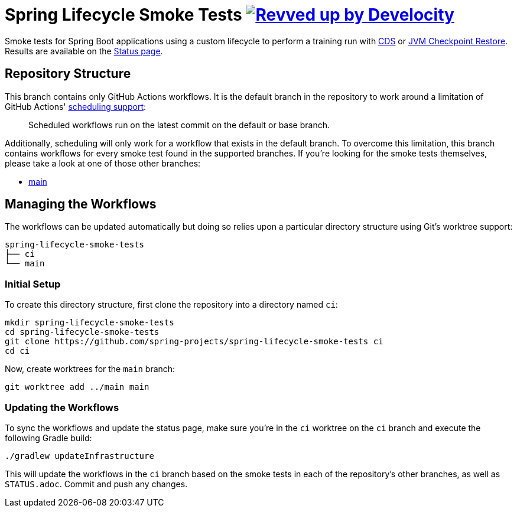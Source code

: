 = Spring Lifecycle Smoke Tests image:https://img.shields.io/badge/Revved%20up%20by-Develocity-06A0CE?logo=Gradle&labelColor=02303A["Revved up by Develocity", link="https://ge.spring.io/scans?search.rootProjectNames=spring-lifecycle-smoke-tests"]

Smoke tests for Spring Boot applications using a custom lifecycle to perform a training run with
https://docs.spring.io/spring-framework/reference/integration/cds.html[CDS] or
https://docs.spring.io/spring-framework/reference/integration/checkpoint-restore.html[JVM Checkpoint Restore].
Results are available on the https://github.com/spring-projects/spring-lifecycle-smoke-tests/blob/ci/STATUS.adoc[Status page].

== Repository Structure

This branch contains only GitHub Actions workflows.
It is the default branch in the repository to work around a limitation of GitHub Actions' https://docs.github.com/en/actions/using-workflows/events-that-trigger-workflows#schedule[scheduling support]:

> Scheduled workflows run on the latest commit on the default or base branch.

Additionally, scheduling will only work for a workflow that exists in the default branch.
To overcome this limitation, this branch contains workflows for every smoke test found in the supported branches.
If you're looking for the smoke tests themselves, please take a look at one of those other branches:

- https://github.com/spring-projects/spring-lifecycle-smoke-tests/tree/main[main]



== Managing the Workflows

The workflows can be updated automatically but doing so relies upon a particular directory structure using Git's worktree support:

[source,]
----
spring-lifecycle-smoke-tests
├── ci
└── main
----



=== Initial Setup

To create this directory structure, first clone the repository into a directory named `ci`:

[source,]
----
mkdir spring-lifecycle-smoke-tests
cd spring-lifecycle-smoke-tests
git clone https://github.com/spring-projects/spring-lifecycle-smoke-tests ci
cd ci
----

Now, create worktrees for the `main` branch:

[source,]
----
git worktree add ../main main
----

=== Updating the Workflows

To sync the workflows and update the status page, make sure you're in the `ci` worktree on the `ci` branch and execute the following Gradle build:

[source,]
----
./gradlew updateInfrastructure
----

This will update the workflows in the `ci` branch based on the smoke tests in each of the repository's other branches,
as well as `STATUS.adoc`.
Commit and push any changes.
